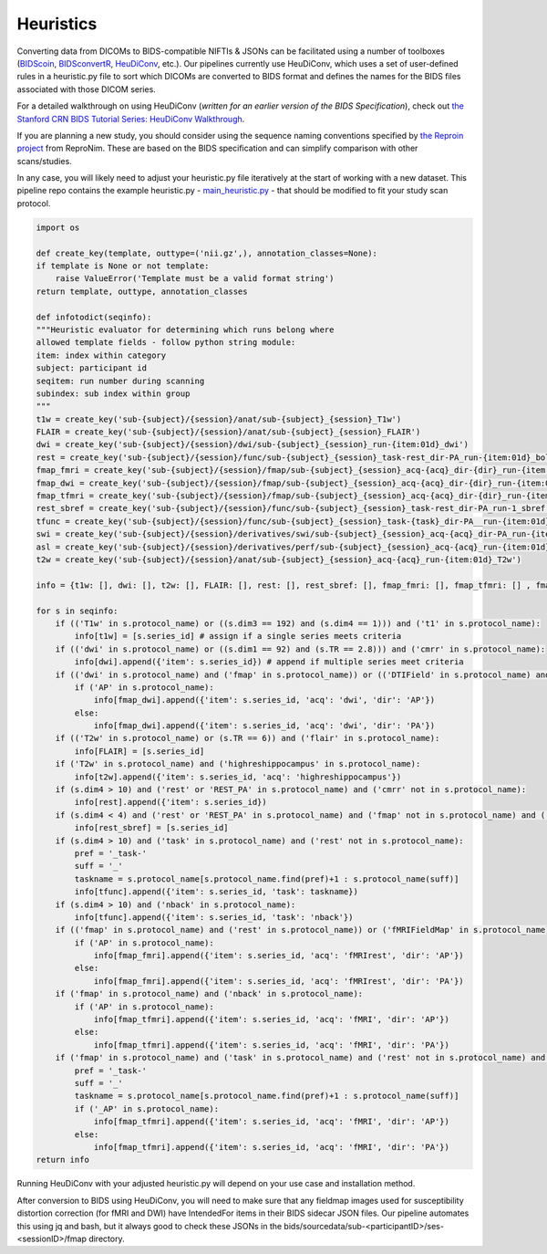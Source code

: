 .. _Heuristics :

----------
Heuristics
----------

Converting data from DICOMs to BIDS-compatible NIFTIs & JSONs can be facilitated using a number of toolboxes (`BIDScoin <https://bidscoin.readthedocs.io/en/stable/>`_, `BIDSconvertR <https://github.com/wulms/bidsconvertr>`_, `HeuDiConv <https://github.com/nipy/heudiconv>`_, etc.).
Our pipelines currently use HeuDiConv, which uses a set of user-defined rules in a heuristic.py file to sort which DICOMs are converted to BIDS format and defines the names for the BIDS files associated with those DICOM series.

For a detailed walkthrough on using HeuDiConv (*written for an earlier version of the BIDS Specification*), check out `the Stanford CRN BIDS Tutorial Series: HeuDiConv Walkthrough <https://reproducibility.stanford.edu/bids-tutorial-series-part-2a/>`_. 

If you are planning a new study, you should consider using the sequence naming conventions specified by `the Reproin project <https://github.com/ReproNim/reproin>`_ from ReproNim.
These are based on the BIDS specification and can simplify comparison with other scans/studies.

In any case, you will likely need to adjust your heuristic.py file iteratively at the start of working with a new dataset.
This pipeline repo contains the example heuristic.py - `main_heuristic.py <https://github.com/mrfil/pipeline-hpc/blob/main/main_heuristic_nomultirun.py>`_ - that should be modified to fit your study scan protocol.

.. code-block:: python

    import os

    def create_key(template, outtype=('nii.gz',), annotation_classes=None):
    if template is None or not template:
        raise ValueError('Template must be a valid format string')
    return template, outtype, annotation_classes

    def infotodict(seqinfo):
    """Heuristic evaluator for determining which runs belong where
    allowed template fields - follow python string module:
    item: index within category
    subject: participant id
    seqitem: run number during scanning
    subindex: sub index within group
    """
    t1w = create_key('sub-{subject}/{session}/anat/sub-{subject}_{session}_T1w') 
    FLAIR = create_key('sub-{subject}/{session}/anat/sub-{subject}_{session}_FLAIR') 
    dwi = create_key('sub-{subject}/{session}/dwi/sub-{subject}_{session}_run-{item:01d}_dwi')
    rest = create_key('sub-{subject}/{session}/func/sub-{subject}_{session}_task-rest_dir-PA_run-{item:01d}_bold')
    fmap_fmri = create_key('sub-{subject}/{session}/fmap/sub-{subject}_{session}_acq-{acq}_dir-{dir}_run-{item:01d}_epi')
    fmap_dwi = create_key('sub-{subject}/{session}/fmap/sub-{subject}_{session}_acq-{acq}_dir-{dir}_run-{item:01d}_epi')
    fmap_tfmri = create_key('sub-{subject}/{session}/fmap/sub-{subject}_{session}_acq-{acq}_dir-{dir}_run-{item:01d}_epi')
    rest_sbref = create_key('sub-{subject}/{session}/func/sub-{subject}_{session}_task-rest_dir-PA_run-1_sbref')
    tfunc = create_key('sub-{subject}/{session}/func/sub-{subject}_{session}_task-{task}_dir-PA__run-{item:01d}_bold')
    swi = create_key('sub-{subject}/{session}/derivatives/swi/sub-{subject}_{session}_acq-{acq}_dir-PA_run-{item:01d}_t2star')
    asl = create_key('sub-{subject}/{session}/derivatives/perf/sub-{subject}_{session}_acq-{acq}_run-{item:01d}_asl')
    t2w = create_key('sub-{subject}/{session}/anat/sub-{subject}_{session}_acq-{acq}_run-{item:01d}_T2w')

    info = {t1w: [], dwi: [], t2w: [], FLAIR: [], rest: [], rest_sbref: [], fmap_fmri: [], fmap_tfmri: [] , fmap_dwi: [], tfunc: [], swi: [], asl: []} 

    for s in seqinfo:
        if (('T1w' in s.protocol_name) or ((s.dim3 == 192) and (s.dim4 == 1))) and ('t1' in s.protocol_name):
            info[t1w] = [s.series_id] # assign if a single series meets criteria
        if (('dwi' in s.protocol_name) or ((s.dim1 == 92) and (s.TR == 2.8))) and ('cmrr' in s.protocol_name):
            info[dwi].append({'item': s.series_id}) # append if multiple series meet criteria
        if (('dwi' in s.protocol_name) and ('fmap' in s.protocol_name)) or (('DTIField' in s.protocol_name) and (s.TR == 8.29)):
            if ('AP' in s.protocol_name):
                info[fmap_dwi].append({'item': s.series_id, 'acq': 'dwi', 'dir': 'AP'})
            else:
                info[fmap_dwi].append({'item': s.series_id, 'acq': 'dwi', 'dir': 'PA'})
        if (('T2w' in s.protocol_name) or (s.TR == 6)) and ('flair' in s.protocol_name):
            info[FLAIR] = [s.series_id]
        if ('T2w' in s.protocol_name) and ('highreshippocampus' in s.protocol_name):
            info[t2w].append({'item': s.series_id, 'acq': 'highreshippocampus'})
        if (s.dim4 > 10) and ('rest' or 'REST_PA' in s.protocol_name) and ('cmrr' not in s.protocol_name):
            info[rest].append({'item': s.series_id})
        if (s.dim4 < 4) and ('rest' or 'REST_PA' in s.protocol_name) and ('fmap' not in s.protocol_name) and ('cmrr' not in s.protocol_name):
            info[rest_sbref] = [s.series_id]
        if (s.dim4 > 10) and ('task' in s.protocol_name) and ('rest' not in s.protocol_name):
            pref = '_task-'
            suff = '_'
            taskname = s.protocol_name[s.protocol_name.find(pref)+1 : s.protocol_name(suff)]
            info[tfunc].append({'item': s.series_id, 'task': taskname})
        if (s.dim4 > 10) and ('nback' in s.protocol_name):
            info[tfunc].append({'item': s.series_id, 'task': 'nback'})
        if (('fmap' in s.protocol_name) and ('rest' in s.protocol_name)) or ('fMRIFieldMap' in s.protocol_name):
            if ('AP' in s.protocol_name):
                info[fmap_fmri].append({'item': s.series_id, 'acq': 'fMRIrest', 'dir': 'AP'})
            else:
                info[fmap_fmri].append({'item': s.series_id, 'acq': 'fMRIrest', 'dir': 'PA'})
        if ('fmap' in s.protocol_name) and ('nback' in s.protocol_name):
            if ('AP' in s.protocol_name):
                info[fmap_tfmri].append({'item': s.series_id, 'acq': 'fMRI', 'dir': 'AP'})
            else:
                info[fmap_tfmri].append({'item': s.series_id, 'acq': 'fMRI', 'dir': 'PA'})  
        if ('fmap' in s.protocol_name) and ('task' in s.protocol_name) and ('rest' not in s.protocol_name) and ('nback' not in s.protocol_name):
            pref = '_task-'
            suff = '_'
            taskname = s.protocol_name[s.protocol_name.find(pref)+1 : s.protocol_name(suff)]
            if ('_AP' in s.protocol_name):
                info[fmap_tfmri].append({'item': s.series_id, 'acq': 'fMRI', 'dir': 'AP'})
            else:
                info[fmap_tfmri].append({'item': s.series_id, 'acq': 'fMRI', 'dir': 'PA'})
    return info


Running HeuDiConv with your adjusted heuristic.py will depend on your use case and installation method.

.. :hlist::
    * HeuDiConv runs as part of the `main pipeline shell script <https://github.com/mrfil/pipeline-hpc/blob/main/main_heuristic_nomultirun.py>`_. However, this can be less efficient for testing a heuristic.py.
    * Using the Singularity image that runs in the pipeline:
    .. code-block:: bash
        singularity exec --cleanenv --bind ${projDir}:/datain ${IMAGEDIR}/heudiconv-0.9.0.sif heudiconv -d /datain/{subject}/{session}/scans/*/DICOM/*dcm -f /datain/${project}_heuristic_HCP.py -o /datain/bids --minmeta -s ${sub} -ss ${ses} -c dcm2niix -b --overwrite

After conversion to BIDS using HeuDiConv, you will need to make sure that any fieldmap images used for susceptibility distortion correction (for fMRI and DWI)
have IntendedFor items in their BIDS sidecar JSON files. Our pipeline automates this using jq and bash, but it always good to check these JSONs in the bids/sourcedata/sub-<participantID>/ses-<sessionID>/fmap directory.
